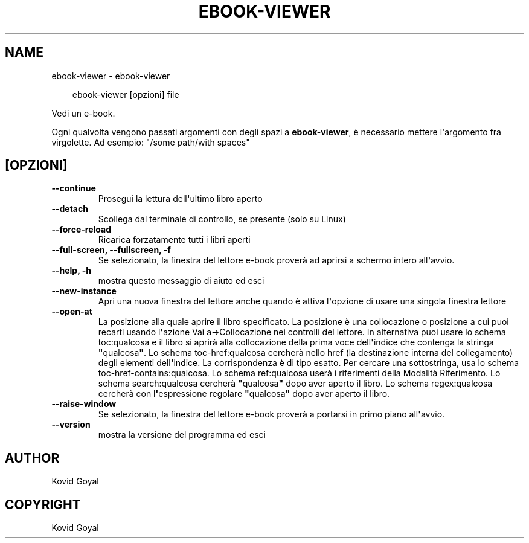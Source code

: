 .\" Man page generated from reStructuredText.
.
.
.nr rst2man-indent-level 0
.
.de1 rstReportMargin
\\$1 \\n[an-margin]
level \\n[rst2man-indent-level]
level margin: \\n[rst2man-indent\\n[rst2man-indent-level]]
-
\\n[rst2man-indent0]
\\n[rst2man-indent1]
\\n[rst2man-indent2]
..
.de1 INDENT
.\" .rstReportMargin pre:
. RS \\$1
. nr rst2man-indent\\n[rst2man-indent-level] \\n[an-margin]
. nr rst2man-indent-level +1
.\" .rstReportMargin post:
..
.de UNINDENT
. RE
.\" indent \\n[an-margin]
.\" old: \\n[rst2man-indent\\n[rst2man-indent-level]]
.nr rst2man-indent-level -1
.\" new: \\n[rst2man-indent\\n[rst2man-indent-level]]
.in \\n[rst2man-indent\\n[rst2man-indent-level]]u
..
.TH "EBOOK-VIEWER" "1" "marzo 21, 2025" "8.0.1" "calibre"
.SH NAME
ebook-viewer \- ebook-viewer
.INDENT 0.0
.INDENT 3.5
.sp
.EX
ebook\-viewer [opzioni] file
.EE
.UNINDENT
.UNINDENT
.sp
Vedi un e\-book.
.sp
Ogni qualvolta vengono passati argomenti con degli spazi a \fBebook\-viewer\fP, è necessario mettere l\(aqargomento fra virgolette. Ad esempio: \(dq/some path/with spaces\(dq
.SH [OPZIONI]
.INDENT 0.0
.TP
.B \-\-continue
Prosegui la lettura dell\fB\(aq\fPultimo libro aperto
.UNINDENT
.INDENT 0.0
.TP
.B \-\-detach
Scollega dal terminale di controllo, se presente (solo su Linux)
.UNINDENT
.INDENT 0.0
.TP
.B \-\-force\-reload
Ricarica forzatamente tutti i libri aperti
.UNINDENT
.INDENT 0.0
.TP
.B \-\-full\-screen, \-\-fullscreen, \-f
Se selezionato, la finestra del lettore e\-book proverà ad aprirsi a schermo intero all\fB\(aq\fPavvio.
.UNINDENT
.INDENT 0.0
.TP
.B \-\-help, \-h
mostra questo messaggio di aiuto ed esci
.UNINDENT
.INDENT 0.0
.TP
.B \-\-new\-instance
Apri una nuova finestra del lettore anche quando è attiva l\fB\(aq\fPopzione di usare una singola finestra lettore
.UNINDENT
.INDENT 0.0
.TP
.B \-\-open\-at
La posizione alla quale aprire il libro specificato. La posizione è una collocazione o posizione a cui puoi recarti usando l\fB\(aq\fPazione Vai a\->Collocazione nei controlli del lettore. In alternativa puoi usare lo schema toc:qualcosa e il libro si aprirà alla collocazione della prima voce dell\fB\(aq\fPindice che contenga la stringa \fB\(dq\fPqualcosa\fB\(dq\fP\&. Lo schema toc\-href:qualcosa cercherà nello href (la destinazione interna del collegamento) degli elementi dell\fB\(aq\fPindice. La corrispondenza è di tipo esatto. Per cercare una sottostringa, usa lo schema toc\-href\-contains:qualcosa. Lo schema ref:qualcosa userà i riferimenti della Modalità Riferimento. Lo schema search:qualcosa cercherà \fB\(dq\fPqualcosa\fB\(dq\fP dopo aver aperto il libro. Lo schema regex:qualcosa cercherà con l\fB\(aq\fPespressione regolare \fB\(dq\fPqualcosa\fB\(dq\fP dopo aver aperto il libro.
.UNINDENT
.INDENT 0.0
.TP
.B \-\-raise\-window
Se selezionato, la finestra del lettore e\-book proverà a portarsi in primo piano all\fB\(aq\fPavvio.
.UNINDENT
.INDENT 0.0
.TP
.B \-\-version
mostra la versione del programma ed esci
.UNINDENT
.SH AUTHOR
Kovid Goyal
.SH COPYRIGHT
Kovid Goyal
.\" Generated by docutils manpage writer.
.
